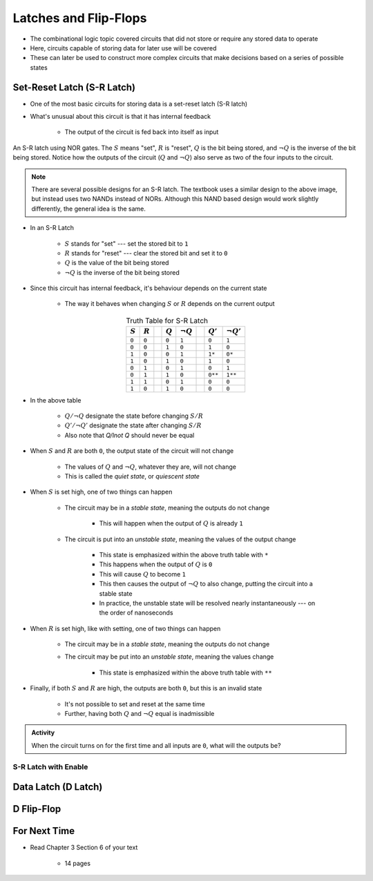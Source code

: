 **********************
Latches and Flip-Flops
**********************

* The combinational logic topic covered circuits that did not store or require any stored data to operate
* Here, circuits capable of storing data for later use will be covered
* These can later be used to construct more complex circuits that make decisions based on a series of possible states



Set-Reset Latch (S-R Latch)
===========================

* One of the most basic circuits for storing data is a set-reset latch (S-R latch)
* What's unusual about this circuit is that it has internal feedback

    * The output of the circuit is fed back into itself as input


.. figure:: SR_latch.png
    :width: 500 px
    :align: center

    An S-R latch using NOR gates. The :math:`S` means "set", :math:`R` is "reset", :math:`Q` is the bit being stored,
    and :math:`\lnot Q` is the inverse of the bit being stored. Notice how the outputs of the circuit (:math:`Q` and
    :math:`\lnot Q`) also serve as two of the four inputs to the circuit.


.. note::

    There are several possible designs for an S-R latch. The textbook uses a similar design to the above image, but
    instead uses two NANDs instead of NORs. Although this NAND based design would work slightly differently, the general
    idea is the same.


* In an S-R Latch

    * :math:`S` stands for "set" --- set the stored bit to ``1``
    * :math:`R` stands for  "reset" --- clear the stored bit and set it to ``0``
    * :math:`Q` is the value of the bit being stored
    * :math:`\lnot Q` is the inverse of the bit being stored


* Since this circuit has internal feedback, it's behaviour depends on the current state

    * The way it behaves when changing :math:`S` or :math:`R` depends on the current output

.. list-table:: Truth Table for S-R Latch
    :widths: auto
    :align: center
    :header-rows: 1

    * - :math:`S`
      - :math:`R`
      -
      - :math:`Q`
      - :math:`\lnot Q`
      -
      - :math:`Q'`
      - :math:`\lnot Q'`
    * - ``0``
      - ``0``
      -
      - ``0``
      - ``1``
      -
      - ``0``
      - ``1``
    * - ``0``
      - ``0``
      -
      - ``1``
      - ``0``
      -
      - ``1``
      - ``0``
    * - ``1``
      - ``0``
      -
      - ``0``
      - ``1``
      -
      - ``1*``
      - ``0*``
    * - ``1``
      - ``0``
      -
      - ``1``
      - ``0``
      -
      - ``1``
      - ``0``

    * - ``0``
      - ``1``
      -
      - ``0``
      - ``1``
      -
      - ``0``
      - ``1``
    * - ``0``
      - ``1``
      -
      - ``1``
      - ``0``
      -
      - ``0**``
      - ``1**``
    * - ``1``
      - ``1``
      -
      - ``0``
      - ``1``
      -
      - ``0``
      - ``0``
    * - ``1``
      - ``0``
      -
      - ``1``
      - ``0``
      -
      - ``0``
      - ``0``


* In the above table

    * :math:`Q/\lnot Q` designate the state before changing :math:`S/R`
    * :math:`Q'/\lnot Q'` designate the state after changing :math:`S/R`
    * Also note that `Q/\lnot Q` should never be equal


* When :math:`S` and :math:`R` are both ``0``, the output state of the circuit will not change

    * The values of :math:`Q` and :math:`\lnot Q`, whatever they are, will not change
    * This is called the *quiet state*, or *quiescent state*


* When :math:`S` is set high, one of two things can happen

    * The circuit may be in a *stable state*, meaning the outputs do not change

        * This will happen when the output of :math:`Q` is already ``1``


    * The circuit is put into an *unstable state*, meaning the values of the output change

        * This state is emphasized within the above truth table with ``*``
        * This happens when the output of :math:`Q` is ``0``
        * This will cause :math:`Q` to become ``1``
        * This then causes the output of :math:`\lnot Q` to also change, putting the circuit into a stable state
        * In practice, the unstable state will be resolved nearly instantaneously --- on the order of nanoseconds


* When :math:`R` is set high, like with setting, one of two things can happen

    * The circuit may be in a *stable state*, meaning the outputs do not change
    * The circuit may be put into an *unstable state*, meaning the values change

        * This state is emphasized within the above truth table with ``**``


* Finally, if both :math:`S` and :math:`R` are high, the outputs are both ``0``, but this is an invalid state

    * It's not possible to set and reset at the same time
    * Further, having both :math:`Q` and :math:`\lnot Q` equal is inadmissible


.. admonition:: Activity

    When the circuit turns on for the first time and all inputs are ``0``, what will the outputs be?



S-R Latch with Enable
---------------------




Data Latch (D Latch)
====================



D Flip-Flop
===========



For Next Time
=============

* Read Chapter 3 Section 6 of your text

    * 14 pages